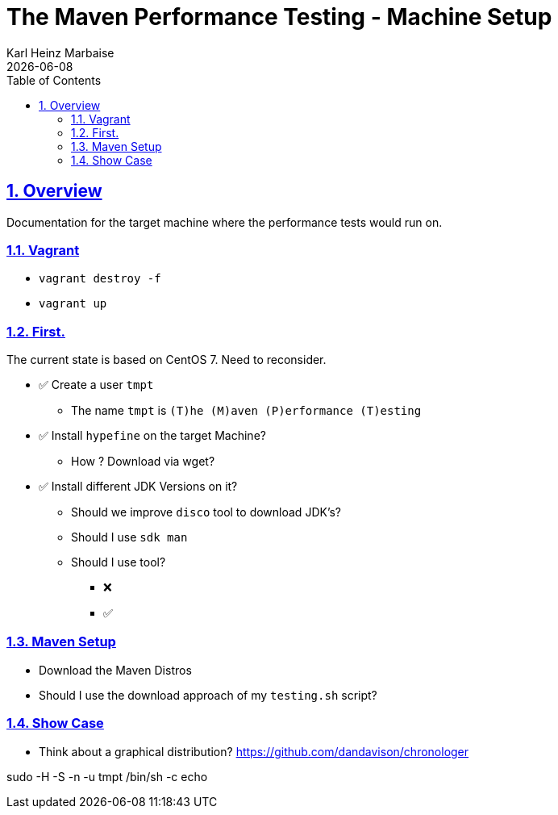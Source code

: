 // Licensed to the Apache Software Foundation (ASF) under one
// or more contributor license agreements. See the NOTICE file
// distributed with this work for additional information
// regarding copyright ownership. The ASF licenses this file
// to you under the Apache License, Version 2.0 (the
// "License"); you may not use this file except in compliance
// with the License. You may obtain a copy of the License at
//
//   http://www.apache.org/licenses/LICENSE-2.0
//
//   Unless required by applicable law or agreed to in writing,
//   software distributed under the License is distributed on an
//   "AS IS" BASIS, WITHOUT WARRANTIES OR CONDITIONS OF ANY
//   KIND, either express or implied. See the License for the
//   specific language governing permissions and limitations
//   under the License.
//
= The Maven Performance Testing - Machine Setup
Karl Heinz Marbaise; {docdate}
:author: Karl Heinz Marbaise
:appendix-number:
:sectnums:
:sectlinks:
:xrefstyle: full
:toc: left
//

== Overview
Documentation for the target machine where the performance tests would
run on.

=== Vagrant

* `vagrant destroy -f`
* `vagrant up`

=== First.

The current state is based on CentOS 7. Need to reconsider.


* ✅ Create a user `tmpt`
  ** The name `tmpt` is `(T)he (M)aven (P)erformance (T)esting`

* ✅ Install `hypefine` on the target Machine?
  ** How ? Download via wget?

* ✅ Install different JDK Versions on it?
  ** Should we improve `disco` tool to download JDK's?
  ** Should I use `sdk man`
  ** Should I use tool?

- ❌
- ✅

=== Maven Setup

* Download the Maven Distros

* Should I use the download approach of my `testing.sh` script?

=== Show Case

* Think about a graphical distribution?
https://github.com/dandavison/chronologer


sudo -H -S -n -u tmpt /bin/sh -c echo